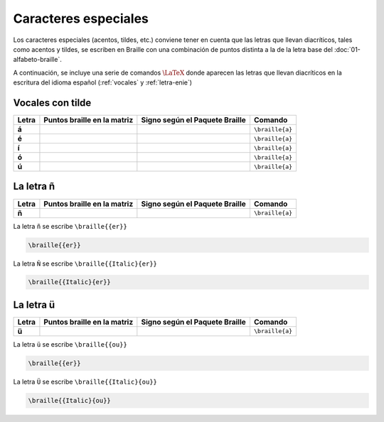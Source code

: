 Caracteres especiales
======================

Los caracteres especiales (acentos, tildes, etc.) conviene tener en cuenta que las letras que llevan diacríticos, tales como acentos y tildes, se escriben en Braille con una combinación de puntos distinta a la de la letra base del :doc:`01-alfabeto-braille`.

A continuación, se incluye una serie de comandos :math:`\LaTeX{}` donde aparecen las letras que llevan diacríticos en la escritura del idioma español (:ref:`vocales` y :ref:`letra-enie`)

.. _vocales:

Vocales con tilde
------------------

+-------+----------------------------------+-----------------------------------------+---------------------------+
| Letra | Puntos braille en la matriz      | Signo según el Paquete Braille          | Comando                   |
+=======+==================================+=========================================+===========================+
| **á** | .. figure:: img/dia/ad.svg       | .. figure:: img/dia/ad_pkg.svg          |  ``\braille{a}``          |
|       |   :scale: 40%                    |   :scale: 33%                           |                           |
|       |   :height: 100px                 |   :height: 100px                        |                           |
|       |   :width: 100%                   |   :width: 100%                          |                           |
|       |   :alt: puntos_matriz_braille    |   :alt: matriz_braille                  |                           |
|       |   :align: center                 |   :align: center                        |                           |
+-------+----------------------------------+-----------------------------------------+---------------------------+
| **é** | .. figure:: img/dia/ed.svg       | .. figure:: img/dia/ed_pkg.svg          |  ``\braille{a}``          |
|       |   :scale: 40%                    |   :scale: 33%                           |                           |
|       |   :height: 100px                 |   :height: 100px                        |                           |
|       |   :width: 100%                   |   :width: 100%                          |                           |
|       |   :alt: puntos_matriz_braille    |   :alt: matriz_braille                  |                           |
|       |   :align: center                 |   :align: center                        |                           |
+-------+----------------------------------+-----------------------------------------+---------------------------+
| **í** | .. figure:: img/dia/id.svg       | .. figure:: img/dia/id_pkg.svg          |  ``\braille{a}``          |
|       |   :scale: 40%                    |   :scale: 33%                           |                           |
|       |   :height: 100px                 |   :height: 100px                        |                           |
|       |   :width: 100%                   |   :width: 100%                          |                           |
|       |   :alt: puntos_matriz_braille    |   :alt: matriz_braille                  |                           |
|       |   :align: center                 |   :align: center                        |                           |
+-------+----------------------------------+-----------------------------------------+---------------------------+
| **ó** | .. figure:: img/dia/od.svg       | .. figure:: img/dia/od_pkg.svg          |  ``\braille{a}``          |
|       |   :scale: 40%                    |   :scale: 33%                           |                           |
|       |   :height: 100px                 |   :height: 100px                        |                           |
|       |   :width: 100%                   |   :width: 100%                          |                           |
|       |   :alt: puntos_matriz_braille    |   :alt: matriz_braille                  |                           |
|       |   :align: center                 |   :align: center                        |                           |
+-------+----------------------------------+-----------------------------------------+---------------------------+
| **ú** | .. figure:: img/dia/ud.svg       | .. figure:: img/dia/ud_pkg.svg          |  ``\braille{a}``          |
|       |   :scale: 40%                    |   :scale: 33%                           |                           |
|       |   :height: 100px                 |   :height: 100px                        |                           |
|       |   :width: 100%                   |   :width: 100%                          |                           |
|       |   :alt: puntos_matriz_braille    |   :alt: matriz_braille                  |                           |
|       |   :align: center                 |   :align: center                        |                           |
+-------+----------------------------------+-----------------------------------------+---------------------------+





.. _letra-enie:

La letra ñ
------------

+-------+----------------------------------+-----------------------------------------+---------------------------+
| Letra | Puntos braille en la matriz      | Signo según el Paquete Braille          | Comando                   |
+=======+==================================+=========================================+===========================+
| **ñ** | .. figure:: img/dia/enie.svg     | .. figure:: img/dia/enie_pkg.svg        |  ``\braille{a}``          |
|       |   :scale: 40%                    |   :scale: 33%                           |                           |
|       |   :height: 100px                 |   :height: 100px                        |                           |
|       |   :width: 100%                   |   :width: 100%                          |                           |
|       |   :alt: puntos_matriz_braille    |   :alt: matriz_braille                  |                           |
|       |   :align: center                 |   :align: center                        |                           |
+-------+----------------------------------+-----------------------------------------+---------------------------+

La letra ``ñ`` se escribe ``\braille{{er}}``

.. code-block:: latex
    
    \braille{{er}}

La letra ``Ñ`` se escribe ``\braille{{Italic}{er}}``

.. code-block:: latex
    
    \braille{{Italic}{er}}

.. _letra-uu:

La letra ü
------------

+-------+----------------------------------+-----------------------------------------+---------------------------+
| Letra | Puntos braille en la matriz      | Signo según el Paquete Braille          | Comando                   |
+=======+==================================+=========================================+===========================+
| **ü** | .. figure:: img/dia/uu.svg       | .. figure:: img/dia/uu_pkg.svg          |  ``\braille{a}``          |
|       |   :scale: 40%                    |   :scale: 33%                           |                           |
|       |   :height: 100px                 |   :height: 100px                        |                           |
|       |   :width: 100%                   |   :width: 100%                          |                           |
|       |   :alt: puntos_matriz_braille    |   :alt: matriz_braille                  |                           |
|       |   :align: center                 |   :align: center                        |                           |
+-------+----------------------------------+-----------------------------------------+---------------------------+

La letra ``ü`` se escribe ``\braille{{ou}}``

.. code-block:: latex
    
    \braille{{er}}


La letra ``Ü`` se escribe ``\braille{{Italic}{ou}}``

.. code-block:: latex
    
    \braille{{Italic}{ou}}